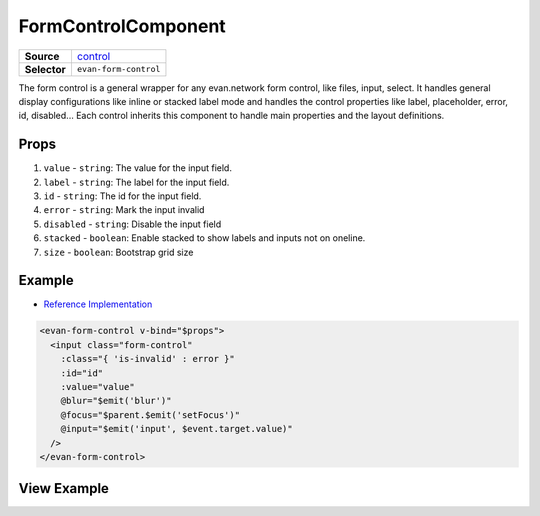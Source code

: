 ====================
FormControlComponent
====================

.. list-table:: 
   :widths: auto
   :stub-columns: 1

   * - Source
     - `control <https://github.com/evannetwork/ui-dapps/tree/master/dapps/evancore.vue.libs/src/components/forms/control>`__
   * - Selector
     - ``evan-form-control``

The form control is a general wrapper for any evan.network form control, like files, input, select. It handles general display configurations like inline or stacked label mode and handles the control properties like label, placeholder, error, id, disabled... Each control inherits this component to handle main properties and the layout definitions.


Props
=====

#. ``value`` - ``string``: The value for the input field.
#. ``label`` - ``string``: The label for the input field.
#. ``id`` - ``string``: The id for the input field.
#. ``error`` - ``string``: Mark the input invalid
#. ``disabled`` - ``string``: Disable the input field
#. ``stacked`` - ``boolean``: Enable stacked to show labels and inputs not on oneline.
#. ``size`` - ``boolean``: Bootstrap grid size

Example
=======
- `Reference Implementation <https://github.com/evannetwork/ui-dapps/blob/master/dapps/evancore.vue.libs/src/components/forms/input/input.vue>`__

.. code-block:: html

  <evan-form-control v-bind="$props">
    <input class="form-control"
      :class="{ 'is-invalid' : error }"
      :id="id"
      :value="value"
      @blur="$emit('blur')"
      @focus="$parent.$emit('setFocus')"
      @input="$emit('input', $event.target.value)"
    />
  </evan-form-control>

View Example
============

.. image:: ../../../images/vue/forms/form_1.png
   :width: 800